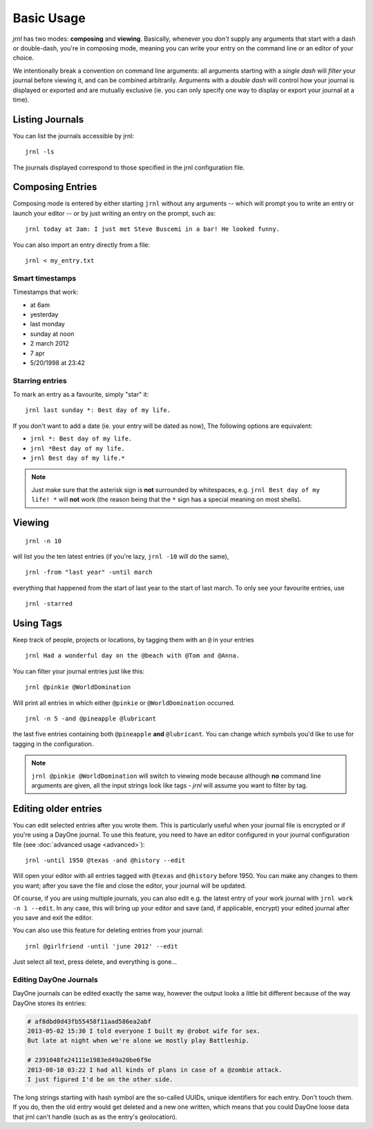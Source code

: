 .. _usage:

Basic Usage
===========

*jrnl* has two modes: **composing** and **viewing**. Basically, whenever you `don't` supply any arguments that start with a dash or double-dash, you're in composing mode, meaning you can write your entry on the command line or an editor of your choice.

We intentionally break a convention on command line arguments: all arguments starting with a `single dash` will `filter` your journal before viewing it, and can be combined arbitrarily. Arguments with a `double dash` will control how your journal is displayed or exported and are mutually exclusive (ie. you can only specify one way to display or export your journal at a time).

Listing Journals
----------------

You can list the journals accessible by jrnl::

    jrnl -ls

The journals displayed correspond to those specified in the jrnl configuration file.

Composing Entries
-----------------

Composing mode is entered by either starting ``jrnl`` without any arguments -- which will prompt you to write an entry or launch your editor -- or by just writing an entry on the prompt, such as::

    jrnl today at 3am: I just met Steve Buscemi in a bar! He looked funny.

You can also import an entry directly from a file::

    jrnl < my_entry.txt

Smart timestamps
~~~~~~~~~~~~~~~~

Timestamps that work:

* at 6am
* yesterday
* last monday
* sunday at noon
* 2 march 2012
* 7 apr
* 5/20/1998 at 23:42

Starring entries
~~~~~~~~~~~~~~~~

To mark an entry as a favourite, simply "star" it::

    jrnl last sunday *: Best day of my life.

If you don't want to add a date (ie. your entry will be dated as now), The following options are equivalent:

* ``jrnl *: Best day of my life.``
* ``jrnl *Best day of my life.``
* ``jrnl Best day of my life.*``

.. note::

  Just make sure that the asterisk sign is **not** surrounded by whitespaces, e.g. ``jrnl Best day of my life! *`` will **not** work (the reason being that the ``*`` sign has a special meaning on most shells).

Viewing
-------

::

    jrnl -n 10

will list you the ten latest entries (if you're lazy, ``jrnl -10`` will do the same), ::

    jrnl -from "last year" -until march

everything that happened from the start of last year to the start of last march. To only see your favourite entries, use ::

    jrnl -starred

Using Tags
----------

Keep track of people, projects or locations, by tagging them with an ``@`` in your entries ::

    jrnl Had a wonderful day on the @beach with @Tom and @Anna.

You can filter your journal entries just like this: ::

    jrnl @pinkie @WorldDomination

Will print all entries in which either ``@pinkie`` or ``@WorldDomination`` occurred. ::

    jrnl -n 5 -and @pineapple @lubricant

the last five entries containing both ``@pineapple`` **and** ``@lubricant``. You can change which symbols you'd like to use for tagging in the configuration.

.. note::

  ``jrnl @pinkie @WorldDomination`` will switch to viewing mode because although **no** command line arguments are given, all the input strings look like tags - *jrnl* will assume you want to filter by tag.

Editing older entries
---------------------

You can edit selected entries after you wrote them. This is particularly useful when your journal file is encrypted or if you're using a DayOne journal. To use this feature, you need to have an editor configured in your journal configuration file (see :doc:`advanced usage <advanced>`)::

    jrnl -until 1950 @texas -and @history --edit

Will open your editor with all entries tagged with ``@texas`` and ``@history`` before 1950. You can make any changes to them you want; after you save the file and close the editor, your journal will be updated.

Of course, if you are using multiple journals, you can also edit e.g. the latest entry of your work journal with ``jrnl work -n 1 --edit``. In any case, this will bring up your editor and save (and, if applicable, encrypt) your edited journal after you save and exit the editor.

You can also use this feature for deleting entries from your journal::

    jrnl @girlfriend -until 'june 2012' --edit

Just select all text, press delete, and everything is gone...

Editing DayOne Journals
~~~~~~~~~~~~~~~~~~~~~~~

DayOne journals can be edited exactly the same way, however the output looks a little bit different because of the way DayOne stores its entries:

.. code-block:: output

    # af8dbd0d43fb55458f11aad586ea2abf
    2013-05-02 15:30 I told everyone I built my @robot wife for sex.
    But late at night when we're alone we mostly play Battleship.

    # 2391048fe24111e1983ed49a20be6f9e
    2013-08-10 03:22 I had all kinds of plans in case of a @zombie attack.
    I just figured I'd be on the other side.

The long strings starting with hash symbol are the so-called UUIDs, unique identifiers for each entry. Don't touch them. If you do, then the old entry would get deleted and a new one written, which means that you could DayOne loose data that jrnl can't handle (such as as the entry's geolocation).

